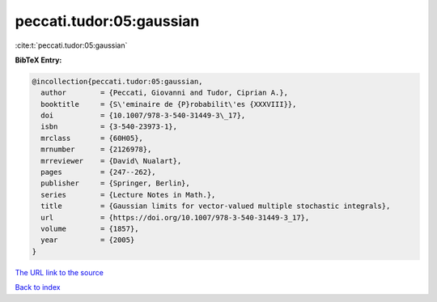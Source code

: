 peccati.tudor:05:gaussian
=========================

:cite:t:`peccati.tudor:05:gaussian`

**BibTeX Entry:**

.. code-block:: bibtex

   @incollection{peccati.tudor:05:gaussian,
     author        = {Peccati, Giovanni and Tudor, Ciprian A.},
     booktitle     = {S\'eminaire de {P}robabilit\'es {XXXVIII}},
     doi           = {10.1007/978-3-540-31449-3\_17},
     isbn          = {3-540-23973-1},
     mrclass       = {60H05},
     mrnumber      = {2126978},
     mrreviewer    = {David\ Nualart},
     pages         = {247--262},
     publisher     = {Springer, Berlin},
     series        = {Lecture Notes in Math.},
     title         = {Gaussian limits for vector-valued multiple stochastic integrals},
     url           = {https://doi.org/10.1007/978-3-540-31449-3_17},
     volume        = {1857},
     year          = {2005}
   }

`The URL link to the source <https://doi.org/10.1007/978-3-540-31449-3_17>`__


`Back to index <../By-Cite-Keys.html>`__
